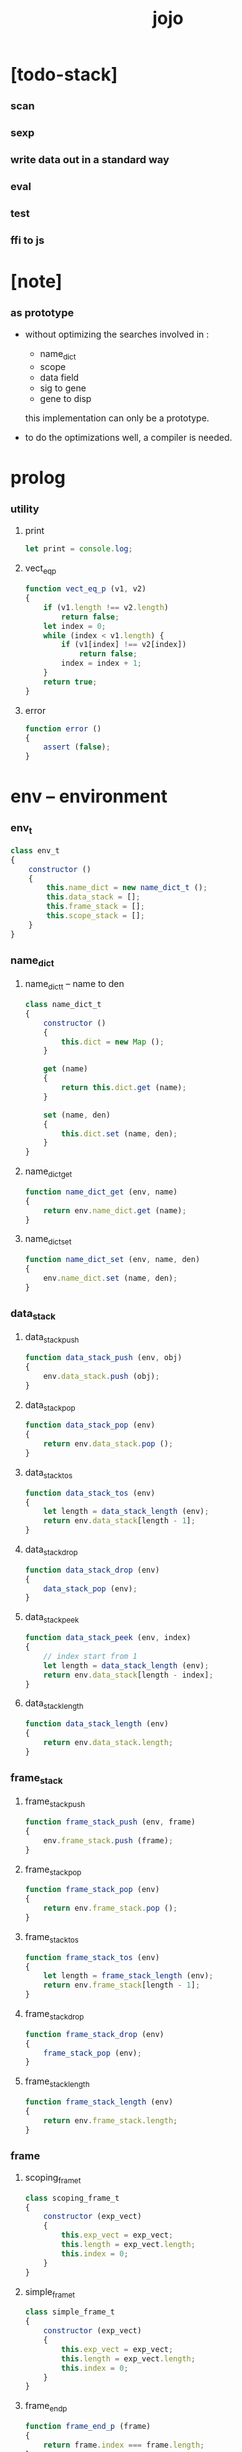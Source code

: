 #+property: tangle jojo.js
#+title: jojo

* [todo-stack]

*** scan

*** sexp

*** write data out in a standard way

*** eval

*** test

*** ffi to js

* [note]

*** as prototype

    - without optimizing the searches
      involved in :
      - name_dict
      - scope
      - data field
      - sig to gene
      - gene to disp
      this implementation can only be a prototype.

    - to do the optimizations well,
      a compiler is needed.

* prolog

*** utility

***** print

      #+begin_src js
      let print = console.log;
      #+end_src

***** vect_eq_p

      #+begin_src js
      function vect_eq_p (v1, v2)
      {
          if (v1.length !== v2.length)
              return false;
          let index = 0;
          while (index < v1.length) {
              if (v1[index] !== v2[index])
                  return false;
              index = index + 1;
          }
          return true;
      }
      #+end_src

***** error

      #+begin_src js
      function error ()
      {
          assert (false);
      }
      #+end_src

* env -- environment

*** env_t

    #+begin_src js
    class env_t
    {
        constructor ()
        {
            this.name_dict = new name_dict_t ();
            this.data_stack = [];
            this.frame_stack = [];
            this.scope_stack = [];
        }
    }
    #+end_src

*** name_dict

***** name_dict_t -- name to den

      #+begin_src js
      class name_dict_t
      {
          constructor ()
          {
              this.dict = new Map ();
          }

          get (name)
          {
              return this.dict.get (name);
          }

          set (name, den)
          {
              this.dict.set (name, den);
          }
      }
      #+end_src

***** name_dict_get

      #+begin_src js
      function name_dict_get (env, name)
      {
          return env.name_dict.get (name);
      }
      #+end_src

***** name_dict_set

      #+begin_src js
      function name_dict_set (env, name, den)
      {
          env.name_dict.set (name, den);
      }
      #+end_src

*** data_stack

***** data_stack_push

      #+begin_src js
      function data_stack_push (env, obj)
      {
          env.data_stack.push (obj);
      }
      #+end_src

***** data_stack_pop

      #+begin_src js
      function data_stack_pop (env)
      {
          return env.data_stack.pop ();
      }
      #+end_src

***** data_stack_tos

      #+begin_src js
      function data_stack_tos (env)
      {
          let length = data_stack_length (env);
          return env.data_stack[length - 1];
      }
      #+end_src

***** data_stack_drop

      #+begin_src js
      function data_stack_drop (env)
      {
          data_stack_pop (env);
      }
      #+end_src

***** data_stack_peek

      #+begin_src js
      function data_stack_peek (env, index)
      {
          // index start from 1
          let length = data_stack_length (env);
          return env.data_stack[length - index];
      }
      #+end_src

***** data_stack_length

      #+begin_src js
      function data_stack_length (env)
      {
          return env.data_stack.length;
      }
      #+end_src

*** frame_stack

***** frame_stack_push

      #+begin_src js
      function frame_stack_push (env, frame)
      {
          env.frame_stack.push (frame);
      }
      #+end_src

***** frame_stack_pop

      #+begin_src js
      function frame_stack_pop (env)
      {
          return env.frame_stack.pop ();
      }
      #+end_src

***** frame_stack_tos

      #+begin_src js
      function frame_stack_tos (env)
      {
          let length = frame_stack_length (env);
          return env.frame_stack[length - 1];
      }
      #+end_src

***** frame_stack_drop

      #+begin_src js
      function frame_stack_drop (env)
      {
          frame_stack_pop (env);
      }
      #+end_src

***** frame_stack_length

      #+begin_src js
      function frame_stack_length (env)
      {
          return env.frame_stack.length;
      }
      #+end_src

*** frame

***** scoping_frame_t

      #+begin_src js
      class scoping_frame_t
      {
          constructor (exp_vect)
          {
              this.exp_vect = exp_vect;
              this.length = exp_vect.length;
              this.index = 0;
          }
      }
      #+end_src

***** simple_frame_t

      #+begin_src js
      class simple_frame_t
      {
          constructor (exp_vect)
          {
              this.exp_vect = exp_vect;
              this.length = exp_vect.length;
              this.index = 0;
          }
      }
      #+end_src

***** frame_end_p

      #+begin_src js
      function frame_end_p (frame)
      {
          return frame.index === frame.length;
      }
      #+end_src

***** frame_next_exp

      #+begin_src js
      function frame_next_exp (frame)
      {
          let exp = frame.exp_vect[frame.index];
          frame.index = frame.index + 1;
          return exp;
      }
      #+end_src

*** scope_stack

***** scope_stack_push

      #+begin_src js
      function scope_stack_push (env, scope)
      {
          env.scope_stack.push (scope);
      }
      #+end_src

***** scope_stack_pop

      #+begin_src js
      function scope_stack_pop (env)
      {
          return env.scope_stack.pop ();
      }
      #+end_src

***** scope_stack_tos

      #+begin_src js
      function scope_stack_tos (env)
      {
          let length = scope_stack_length (env);
          return env.scope_stack[length - 1];
      }
      #+end_src

***** scope_stack_drop

      #+begin_src js
      function scope_stack_drop (env)
      {
          scope_stack_pop (env);
      }
      #+end_src

***** scope_stack_length

      #+begin_src js
      function scope_stack_length (env)
      {
          return env.scope_stack.length;
      }
      #+end_src

*** scope

***** scope_t

      #+begin_src js
      class scope_t
      {
          constructor ()
          {
              this.dict = new Map ();
          }

          get (name)
          {
              return this.dict.get (name);
          }

          set (name, obj)
          {
              this.dict.set (name, obj);
          }

          clone ()
          {
              let scope = new scope_t ();
              for (let [name, obj] of this.dict) {
                  scope.set (name, obj);
              }
          }
      }
      #+end_src

* run -- run programs

*** run_one_step

    #+begin_src js
    function run_one_step (env)
    {
        let frame = frame_stack_tos (env);
        let scope = scope_stack_tos (env);
        let exp = frame_next_exp (frame);
        if (frame_end_p (frame)) {
            // proper tail call
            frame_stack_drop (env);
            if (frame instanceof scoping_frame_t)
                scope_stack_drop (env);
        }
        // {
        //     print ("- run_one_step");
        //     print ("  env :", env);
        //     print ("  exp :", exp);
        //     print ("  scope :", scope);
        // }
        exp.exe (env, scope);
    }
    #+end_src

*** run_with_base

    #+begin_src js
    function run_with_base (env, base)
    {
        while (frame_stack_length (env) > base)
            run_one_step (env);
    }
    #+end_src

*** run_exp_vect

    #+begin_src js
    function run_exp_vect (env, exp_vect)
    {
        let base = frame_stack_length (env);
        let frame = new simple_frame_t (exp_vect);
        frame_stack_push (env, frame);
        run_with_base (env, base);
    }
    #+end_src

*** exp_vect_to_obj_vect

    #+begin_src js
    function exp_vect_to_obj_vect (env, exp_vect)
    {
        let mark = data_stack_length (env);
        run_exp_vect (env, exp_vect);
        let length = data_stack_length (env);
        let obj_vect = [];
        while (length > mark) {
           let obj = data_stack_pop (env);
           obj_vect.unshift (obj);
           length = length - 1;
        }
        return obj_vect;

    }
    #+end_src

*** exp_vect_to_obj

    #+begin_src js
    function exp_vect_to_obj (env, exp_vect)
    {
        let obj_vect = exp_vect_to_obj_vect (env, exp_vect);
        assert (obj_vect.length === 1);
        return obj_vect[0];
    }
    #+end_src

*** exp_to_obj

    #+begin_src js
    function exp_to_obj (env, exp)
    {
        return exp_vect_to_obj (env, [exp]);
    }
    #+end_src

* exp -- expression

*** call_exp_t

    #+begin_src js
    class call_exp_t
    {
        constructor (name)
        {
            this.name = name;
        }

        exe (env, scope)
        {
            let den = name_dict_get (env, this.name);
            den.den_exe (env);
        }
    }
    #+end_src

*** get_exp_t

    #+begin_src js
    class get_exp_t
    {
        constructor (local_name)
        {
            this.local_name = local_name;
        }

        exe (env, scope)
        {
            let obj = scope.get (this.local_name);
            obj.apply (env);
        }
    }
    #+end_src

*** set_exp_t

    #+begin_src js
    class set_exp_t
    {
        constructor (local_name)
        {
            this.local_name = local_name;
        }

        exe (env, scope)
        {
            let obj = data_stack_pop (env);
            scope.set (this.local_name, obj);
        }
    }
    #+end_src

*** clo_exp_t

    #+begin_src js
    class clo_exp_t
    {
        constructor (exp_vect)
        {
            this.exp_vect = exp_vect;
        }

        exe (env, scope)
        {
            let clo_obj = new clo_obj_t (this.exp_vect, scope.clone ());
            data_stack_push (env, clo_obj);
        }
    }
    #+end_src

*** apply_exp_t

    #+begin_src js
    class apply_exp_t
    {
        constructor () { }

        exe (env, scope)
        {
            let clo_obj = data_stack_pop (env);
            let frame = new scoping_frame_t (clo_obj.exp_vect);
            frame_stack_push (env, frame);
            scope_stack_push (env, clo_obj.scope);
        }
    }
    #+end_src

*** case_exp_t

    #+begin_src js
    class case_exp_t
    {
        constructor (exp_vect, case_clause_dict)
        {
            this.exp_vect = exp_vect;
            this.case_clause_dict = case_clause_dict;
        }

        exe (env, scope)
        {
            let obj = exp_vect_to_obj (env, exp_vect);
            assert (obj instanceof data_obj_t);
            let exp_vect = this.case_clause_dict.get (obj.type_name);
            if (exp_vect) {
                let frame = new simple_frame_t (exp_vect);
                frame_stack_push (env, frame);
            }
            else {
                let exp_vect = this.case_clause_dict.get ("else");
                if (exp_vect) {
                    let frame = new simple_frame_t (exp_vect);
                    frame_stack_push (env, frame);
                }
                else {
                    error ();
                }
            }
        }
    }
    #+end_src

*** case_clause_dict_t -- type_name to exp_vect

    #+begin_src js
    class case_clause_dict_t
    {
        constructor ()
        {
            this.dict = new Map ();
        }

        get (type_name)
        {
            return this.dict.get (type_name);
        }

        set (type_name, exp_vect)
        {
            this.dict.set (type_name, exp_vect);
        }
    }
    #+end_src

*** cons_exp_t

    #+begin_src js
    class cons_exp_t
    {
        constructor (type_name)
        {
            this.type_name = type_name;
        }

        exe (env, scope)
        {
            let type_name = this.type_name;
            let type_den = name_dict_get (type_name);
            assert (type_den instanceof type_den_t);
            let field_dict = new field_dict_t ();
            for (let field_name of type_den.reversed_field_name_vect) {
                let obj = data_stack_pop (env);
                field_dict.set (field_name, obj)
            }
            let data_obj = new data_obj_t (type_name, field_dict);
            data_stack_push (env, data_obj);
        }
    }
    #+end_src

*** field_dict_t -- field_name to obj

    #+begin_src js
    class field_dict_t
    {
        constructor ()
        {
            this.dict = new Map ();
        }

        get (field_name)
        {
            return this.dict.get (field_name);
        }

        set (field_name, obj)
        {
            this.dict.set (field_name, obj);
        }
    }
    #+end_src

*** field_exp_t

    #+begin_src js
    class field_exp_t
    {
        constructor (field_name)
        {
            this.field_name = field_name;
        }

        exe (env, scope)
        {
            let data_obj = data_stack_pop (env);
            assert (data_obj instanceof data_obj_t);
            let obj = data_obj.field_dict.get (field_name);
            obj.apply (env);
        }
    }
    #+end_src

*** dot_exp_t

    #+begin_src js
    class dot_exp_t
    {
        constructor (reversed_field_name_vect,
                     dot_clause_map)
        {
            this.reversed_field_name_vect
                = reversed_field_name_vect;
            this.dot_clause_map
                = dot_clause_map;
        }

        exe (env, scope)
        {
            let field_dict = new field_dict_t ();
            for (let field_name of this.reversed_field_name_vect) {
                let obj = data_stack_pop (env);
                field_dict.set (field_name, obj)
            }
            for (let [field_name, exp_vect] of this.dot_clause_map) {
                let obj = exp_vect_to_obj (exp_vect);
                field_dict.set (field_name, obj)
            }
            let dot_obj = new dot_obj_t (field_dict);
            data_stack_push (env, dot_obj);
        }
    }
    #+end_src

*** create_exp_t

    #+begin_src js
    class create_exp_t
    {
        constructor (type_name)
        {
            this.type_name = type_name;
        }

        exe (env, scope)
        {
            let dot_obj = data_stack_pop (env);
            assert (dot_obj instanceof dot_obj_t);
            let data_obj
                = new data_obj_t (
                    this.type_name,
                    dot_obj.field_dict);
            data_stack_push (env, data_obj);
        }
    }
    #+end_src

*** clone_exp_t

    #+begin_src js
    class clone_exp_t
    {
        constructor () { }

        exe (env, scope)
        {
            let data_obj = data_stack_pop (env);
            assert (data_obj instanceof data_obj_t);
            let dot_obj = data_stack_pop (env);
            assert (dot_obj instanceof dot_obj_t);
            let new_field_dict = new field_dict_t ();
            for (let [field_name, obj] of data_obj.field_dict) {
                new_field_dict.set (field_name, obj);
            }
            for (let [field_name, obj] of dot_obj.field_dict) {
                new_field_dict.set (field_name, obj);
            }
            let new_data_obj
                = new data_obj_t (
                    data_obj.type_name,
                    new_field_dict);
            data_stack_push (env, new_data_obj);
        }
    }
    #+end_src

* obj -- object

*** data_obj_t

    #+begin_src js
    class data_obj_t
    {
        constructor (type_name, field_dict)
        {
            this.type_name = type_name;
            this.field_dict = field_dict;
        }

        apply (env)
        {
            data_stack_push (env, this);
        }
    }
    #+end_src

*** dot_obj_t

    #+begin_src js
    class dot_obj_t
    {
        constructor (field_dict)
        {
            this.field_dict = field_dict;
        }

        apply (env)
        {
            data_stack_push (env, this);
        }
    }
    #+end_src

*** clo_obj_t

    #+begin_src js
    class clo_obj_t
    {
        constructor (exp_vect, scope)
        {
            this.type_name = "$arrow-t";
            this.exp_vect = exp_vect;
            this.scope = scope;
        }

        apply (env)
        {
            let frame = new scoping_frame_t (this.exp_vect);
            frame_stack_push (env, frame);
            scope_stack_push (env, this.scope);
        }
    }
    #+end_src

* den -- denotation

*** union_den_t

    #+begin_src js
    class union_den_t
    {
        constructor (union_vect)
        {
            this.union_vect = union_vect;
        }

        den_exe (env)
        {
            error ();
        }
    }
    #+end_src

*** type_den_t

    #+begin_src js
    class type_den_t
    {
        constructor (reversed_field_name_vect)
        {
            this.reversed_field_name_vect
                = reversed_field_name_vect;
        }

        den_exe (env)
        {
            error ();
        }
    }
    #+end_src

*** fun_den_t

    #+begin_src js
    class fun_den_t
    {
        constructor (exp_vect)
        {
            this.exp_vect = exp_vect;
        }

        den_exe (env)
        {
            let frame = new scoping_frame_t (this.exp_vect);
            let scope = new scope_t ();
            frame_stack_push (env, frame);
            scope_stack_push (env, scope);
        }
    }
    #+end_src

*** sig_den_t

    #+begin_src js
    class sig_den_t
    {
        constructor (input_arity, output_arity)
        {
            this.input_arity = input_arity;
            this.output_arity = output_arity;
            this.gene_dict = new gene_dict_t ();
        }

        den_exe (env)
        {
            let type_name_vect = [];
            let counter = 0;
            while (counter < this.input_arity) {
                let obj = data_stack_peek (env, counter);
                type_name_vect.unshift (obj.type_name);
                counter = counter + 1;
            }
            let gene_den = this.gene_dict.get (type_name_vect);
            assert (gene_den);
            gene_den.gene_den_exe (env, type_name_vect);
        }
    }
    #+end_src

*** gene_dict_t -- type_name_vect to gene_den

    #+begin_src js
    class gene_dict_t
    {
        constructor ()
        {
            this.dict = new Map ();
        }

        get (type_name_vect)
        {
            for (let [key, value] of this.dict) {
                if (type_name_vect_lteq_p
                    (env, type_name_vect, key))
                    return value;
            }
            return undefined;
        }

        set (type_name_vect, gene_den)
        {
            for (let key of this.dict.keys ()) {
                if (vect_eq_p (key, type_name_vect)) {
                    this.dict.set (key, gene_den);
                    return;
                }
            }
            this.dict.set (type_name_vect, gene_den)
        }
    }
    #+end_src

*** type_name_vect_lteq_p

    #+begin_src js
    function type_name_vect_lteq_p (env, v1, v2)
    {
        for (let [t1, t2] of [v1, v2]) {
            if (type_name_lteq_p (env, t1, t2))
                return false;
        }
        return true;
    }
    #+end_src

*** type_name_lteq_p

    #+begin_src js
    function type_name_lteq_p (env, t1, t2)
    {
        if (t1 === t2)
            return true;
        let union_den = name_dict_get (env, t2);
        if (! union_den instanceof union_den_t)
            return false;
        if (t1 in union_den.union_vect)
            return true;
        else
            return false;
    }
    #+end_src

*** gene_den_t

    #+begin_src js
    class gene_den_t
    {
        constructor (default_fun_den)
        {
            this.default_fun_den = default_fun_den;
            this.disp_dict = new disp_dict_t ();
        }

        gene_den_exe (env, type_name_vect)
        {
            let fun_den = this.disp_dict.get (type_name_vect);
            if (fun_den)
                fun_den.den_exe (env);
            else
                this.default_fun_den.den_exe (env);
        }
    }
    #+end_src

*** disp_dict_t -- type_name_vect to fun_den

    #+begin_src js
    class disp_dict_t
    {
        constructor ()
        {
            this.dict = new Map ();
        }

        get (type_name_vect)
        {
            for (let [key, value] of this.dict) {
                if (vect_equal_p (type_name_vect, key))
                    return value;
            }
            return undefined;
        }

        set (type_name_vect, fun_den)
        {
            for (let key of this.dict.keys ()) {
                if (vect_equal_p (key, type_name_vect)) {
                    this.dict.set (key, fun_den);
                    return;
                }
            }
            this.dict.set (type_name_vect, fun_den)
        }
    }
    #+end_src

* >< sexp -- string expression

*** scan -- lexer for sexp

***** code_scan

      - ';' as line comment

      #+begin_src js

      #+end_src

***** ><

*** null

*** cons_t

*** [note] syntax sugar

    - [...] -> (begin ...)
    - {...} -> (clo ...)
    - ' ... -> (quote ...)
    - ` ... -> (partquote ...)

*** parse_sexp_vect -- string vect to sexp vect

*** parse_sexp

*** parse_sexp_cons_until_ket

*** sexp_print

*** sexp_list_print

* prim -- primitive

*** >< p_string

*** >< p_sexp

* eval -- evaluate

*** >< eval_code

    #+begin_src js
    function eval_code (env, code)
    {

    }
    #+end_src

*** >< eval_sexp_vect

    #+begin_src js
    function eval_sexp_vect (env, sexp_vect)
    {

    }
    #+end_src

*** >< eval_sexp

    #+begin_src js
    function eval_sexp (env, sexp)
    {

    }
    #+end_src

* epilog

*** main

*** test

    #+begin_src js
    function test ()
    {
        let env = new env_t ();

        let fun_den = new fun_den_t (
            [
                new set_exp_t ("x"),
                new get_exp_t ("x"),
                new get_exp_t ("x"),
            ]
        );

        data_stack_push (env, new data_obj_t ("nat", "><><><"));
        scope_stack_push (env, new scope_t ());
        name_dict_set (env, "dup", fun_den);
        run_exp_vect (env, [
            new call_exp_t ("dup"),
        ]);
        print (env);
    }

    test ();

    function test_many ()
    {
        let counter = 0;
        while (counter < 1000000) {
            test ();
            counter = counter + 1;
        }
    }

    // test_many ();
    #+end_src
